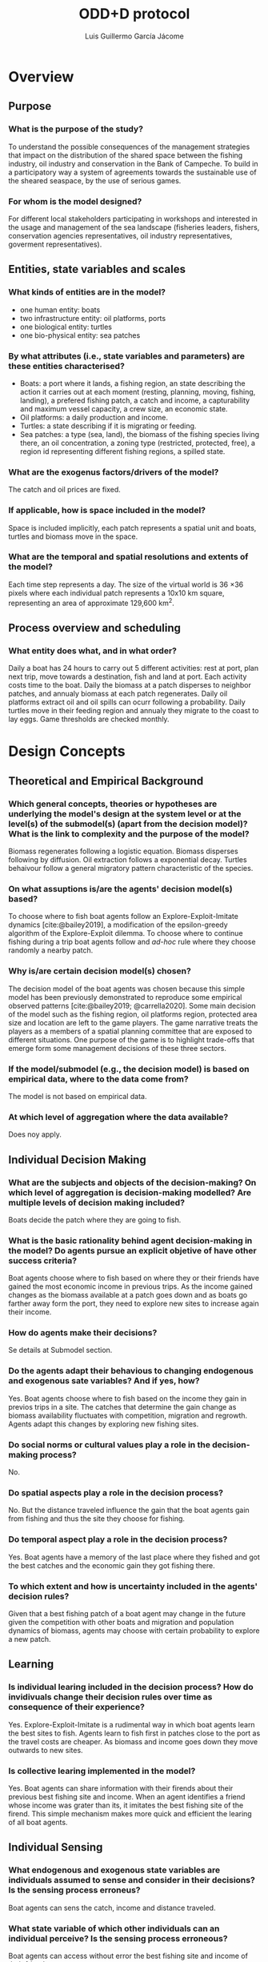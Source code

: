 #+title: ODD+D protocol
#+author: Luis Guillermo García Jácome
#+bibliography: PePe-ref.bib

* Overview
** Purpose
*** What is the purpose of the study?
To understand the possible consequences of the management strategies that impact on the distribution of the shared space between the fishing industry, oil industry and conservation in the Bank of Campeche. To build in a participatory way a system of agreements towards the sustainable use of the sheared seaspace, by the use of serious games.
*** For whom is the model designed?
For different local stakeholders participating in workshops and interested in the usage and management of the sea landscape (fisheries leaders, fishers, conservation agencies representatives, oil industry representatives, goverment representatives).
** Entities, state variables and scales
*** What kinds of entities are in the model?
- one human entity: boats
- two infrastructure entity: oil platforms, ports
- one biological entity: turtles
- one bio-physical entity: sea patches
*** By what attributes (i.e., state variables and parameters) are these  entities characterised?
- Boats: a port where it lands, a fishing region, an state describing the action it carries out at each moment (resting, planning, moving, fishing, landing), a prefered fishing patch, a catch and income, a capturability and maximum vessel capacity, a crew size, an economic state.
- Oil platforms: a daily production and income.
- Turtles: a state describing if it is migrating or feeding.
- Sea patches: a type (sea, land), the biomass of the fishing species living there, an oil concentration, a zoning type (restricted, protected, free), a region id representing different fishing regions, a spilled state.
*** What are the exogenus factors/drivers of the model?
The catch and oil prices are fixed.
*** If applicable, how is space included in the model?
Space is included implicitly, each patch represents a spatial unit and boats, turtles and biomass move in the space.
*** What are the temporal and spatial resolutions and extents of the model?
Each time step represents a day. The size of the virtual world is 36 \times 36 pixels where each individual patch represents a 10x10 km square, representing an area of approximate 129,600 km^2.
** Process overview and scheduling
*** What entity does what, and in what order?
Daily a boat has 24 hours to carry out 5 different activities: rest at port, plan next trip, move towards a destination, fish and land at port. Each activity costs time to the boat.
Daily the biomass at a patch disperses to neighbor patches, and annualy biomass at each patch regenerates.
Daily oil platforms extract oil and oil spills can ocurr following a probability.
Daily turtles move in their feeding region and annualy they migrate to the coast to lay eggs.
Game thresholds are checked monthly.
* Design Concepts
** Theoretical and Empirical Background
*** Which general concepts, theories or hypotheses are underlying the model's design at the system level or at the level(s) of the submodel(s) (apart from the decision model)? What is the link to complexity and the purpose of the model?
Biomass regenerates following a logistic equation. Biomass disperses following by diffusion. Oil extraction follows a exponential decay. Turtles behaivour follow a general migratory pattern characteristic of the species.
*** On what assuptions is/are the agents' decision model(s) based?
To choose where to fish boat agents follow an Explore-Exploit-Imitate dynamics [cite:@bailey2019], a modification of the epsilon-greedy algorithm of the Explore-Exploit dilemma. To choose where to continue fishing during a trip boat agents follow and /ad-hoc/ rule where they choose randomly a nearby patch.
*** Why is/are certain decision model(s) chosen?
The decision model of the boat agents was chosen because this simple model has been previously demonstrated to reproduce some empirical observed patterns [cite:@bailey2019; @carrella2020].
Some main decision of the model such as the fishing region, oil platforms region, protected area size and location are left to the game players. The game narrative treats the players as a members of a spatial planning committee that are exposed to different situations. One purpose of the game is to highlight trade-offs that emerge form some management decisions of these three sectors.
*** If the model/submodel (e.g., the decision model) is based on empirical data, where to the data come from?
The model is not based on empirical data.
*** At which level of aggregation where the data available?
Does noy apply.
** Individual Decision Making
*** What are the subjects and objects of the decision-making? On which level of aggregation is decision-making modelled? Are multiple levels of decision making included?
Boats decide the patch where they are going to fish.
*** What is the basic rationality behind agent decision-making in the model? Do agents pursue an explicit objetive of have other success criteria?
Boat agents choose where to fish based on where they or their friends have gained the most economic income in previous trips. As the income gained changes as the biomass available at a patch goes down and as boats go farther away form the port, they need to explore new sites to increase again their income. 
*** How do agents make their decisions?
Se details at Submodel section.
*** Do the agents adapt their behavious to changing endogenous and exogenous sate variables? And if yes, how?
Yes. Boat agents choose where to fish based on the income they gain in previos trips in a site. The catches that determine the gain change as biomass availability fluctuates with competition, migration and regrowth. Agents adapt this changes by exploring new fishing sites.
*** Do social norms or cultural values play a role in the decision-making process?
No.
*** Do spatial aspects play a role in the decision process?
No. But the distance traveled influence the gain that the boat agents gain from fishing and thus the site they choose for fishing.
*** Do temporal aspect play a role in the decision process?
Yes. Boat agents have a memory of the last place where they fished and got the best catches and the economic gain they got fishing there. 
*** To which extent and how is uncertainty included in the agents' decision rules?
Given that a best fishing patch of a boat agent may change in the future given the competition with other boats and migration and population dynamics of biomass, agents may choose with certain probability to explore a new patch.
** Learning
*** Is individual learing included in the decision process? How do invidivuals change their decision rules over time as consequence of their experience?
Yes. Explore-Exploit-Imitate is a rudimental way in which boat agents learn the best sites to fish. Agents learn to fish first in patches close to the port as the travel costs are cheaper. As biomass and income goes down they move outwards to new sites.
*** Is collective learing implemented in the model?
Yes. Boat agents can share information with their firends about their previous best fishing site and income. When an agent identifies a friend whose income was grater than its, it imitates the best fishing site of the firend. This simple mechanism makes more quick and efficient the learing of all boat agents.
** Individual Sensing
*** What endogenous and exogenous state variables are individuals assumed to sense and consider in their decisions? Is the sensing process erroneus?
Boat agents can sens the catch, income and distance traveled. 
*** What state variable of which other individuals can an individual perceive? Is the sensing process erroneous?
Boat agents can access without error the best fishing site and income of their friends.
*** What is the spatial scale of sensing?
There is no spatial sensing of boat agents.
*** Are the mechanisms by which agents obtain information modelled explicitly, or are individuals simply assumed to know these variables?
The catch and movement of boat agents is modelled explicitly, and income is calculated after them.
*** Are the costs for cognition and the costs for gathering information explictly included in the model?
No. 
** Individual Prediction
*** Which data do the agents use to predict future conditions?
Data on income gained fishing in a patch.
*** What internal models are agents assumed to use to estimate future conditions of consequences of their decisions?
The Explore-Explit-Imitate model [cite:@bailey2019].
*** Might agents be erroneous in the prediction process, and how is it implemented?
Yes, as boat agent decision is based on previous trip and as biomass available in a patch changes from competition with other boats, migration and regrowth, the patch on which previously they got high catches might give them bad catches in subsequent visits. 
** Interaction
** Collectives
** Heterogeneity
** Stochasticity
** Observation
* Details
** Implementation Details
** Initialisation
** Input Data
** Submodels

* Submodels 
